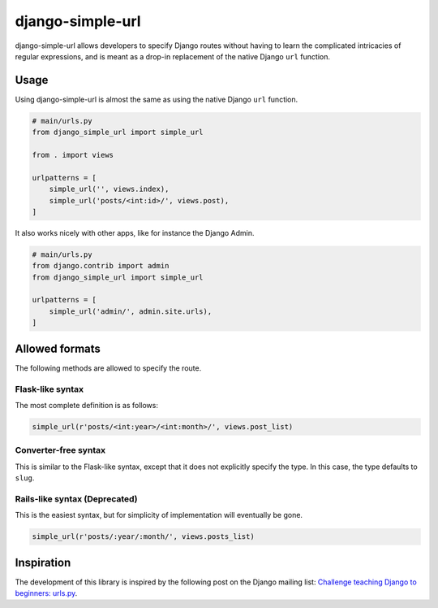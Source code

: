 django-simple-url
=================

django-simple-url allows developers to specify Django routes without having to
learn the complicated intricacies of regular expressions, and is meant as a
drop-in replacement of the native Django ``url`` function.

Usage
-----

Using django-simple-url is almost the same as using the native Django ``url``
function.

.. code-block:: python

    # main/urls.py
    from django_simple_url import simple_url

    from . import views

    urlpatterns = [
        simple_url('', views.index),
        simple_url('posts/<int:id>/', views.post),
    ]

It also works nicely with other apps, like for instance the Django Admin.

.. code-block:: python

    # main/urls.py
    from django.contrib import admin
    from django_simple_url import simple_url

    urlpatterns = [
        simple_url('admin/', admin.site.urls),
    ]

Allowed formats
---------------

The following methods are allowed to specify the route.

Flask-like syntax
'''''''''''''''''

The most complete definition is as follows:

.. code-block:: python

    simple_url(r'posts/<int:year>/<int:month>/', views.post_list)

Converter-free syntax
'''''''''''''''''''''

This is similar to the Flask-like syntax, except that it does not explicitly
specify the type. In this case, the type defaults to ``slug``.

.. code-block:: python
    simple_url(r'posts/<year>/<month>/', views.post_list)

Rails-like syntax (Deprecated)
''''''''''''''''''''''''''''''

This is the easiest syntax, but for simplicity of implementation will eventually
be gone.

.. code-block:: python

    simple_url(r'posts/:year/:month/', views.posts_list)

Inspiration
-----------

The development of this library is inspired by the following post on the Django
mailing list: `Challenge teaching Django to beginners: urls.py <https://groups.google.com/forum/#!topic/django-developers/u6sQax3sjO4>`_.

